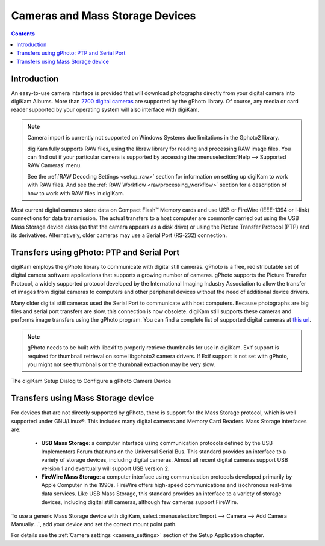 .. meta::
   :description: Camera and Mass Storage Devices Supported by digiKam
   :keywords: digiKam, documentation, user manual, photo management, open source, free, learn, easy, camera, gPhoto, usb, mass, storage

.. metadata-placeholder

   :authors: - digiKam Team

   :license: see Credits and License page for details (https://docs.digikam.org/en/credits_license.html)

.. _camera_devices:

Cameras and Mass Storage Devices
================================

.. contents::

Introduction
------------

An easy-to-use camera interface is provided that will download photographs directly from your digital camera into digiKam Albums. More than `2700 digital cameras <http://www.gphoto.org/proj/libgphoto2/support.php>`_ are supported by the gPhoto library. Of course, any media or card reader supported by your operating system will also interface with digiKam.

.. note::

    Camera import is currently not supported on Windows Systems due limitations in the Gphoto2 library.

    digiKam fully supports RAW files, using the libraw library for reading and processing RAW image files. You can find out if your particular camera is supported by accessing the :menuselection:`Help --> Supported RAW Cameras` menu.

    See the :ref:`RAW Decoding Settings <setup_raw>` section for information on setting up digiKam to work with RAW files. And see the :ref:`RAW Workflow <rawprocessing_workflow>` section for a description of how to work with RAW files in digiKam.

Most current digital cameras store data on Compact Flash™ Memory cards and use USB or FireWire (IEEE-1394 or i-link) connections for data transmission. The actual transfers to a host computer are commonly carried out using the USB Mass Storage device class (so that the camera appears as a disk drive) or using the Picture Transfer Protocol (PTP) and its derivatives. Alternatively, older cameras may use a Serial Port (RS-232) connection.

Transfers using gPhoto: PTP and Serial Port
--------------------------------------------

digiKam employs the gPhoto library to communicate with digital still cameras. gPhoto is a free, redistributable set of digital camera software applications that supports a growing number of cameras. gPhoto supports the Picture Transfer Protocol, a widely supported protocol developed by the International Imaging Industry Association to allow the transfer of images from digital cameras to computers and other peripheral devices without the need of additional device drivers.

Many older digital still cameras used the Serial Port to communicate with host computers. Because photographs are big files and serial port transfers are slow, this connection is now obsolete. digiKam still supports these cameras and performs image transfers using the gPhoto program. You can find a complete list of supported digital cameras at `this url <http://www.gphoto.org/proj/libgphoto2/support.php>`_.

.. note::

    gPhoto needs to be built with libexif to properly retrieve thumbnails for use in digiKam. Exif support is required for thumbnail retrieval on some libgphoto2 camera drivers. If Exif support is not set with gPhoto, you might not see thumbnails or the thumbnail extraction may be very slow.

.. figure:: images/setup_gphoto_camera.webp
    :alt:
    :align: center

    The digiKam Setup Dialog to Configure a gPhoto Camera Device

Transfers using Mass Storage device
-----------------------------------

For devices that are not directly supported by gPhoto, there is support for the Mass Storage protocol, which is well supported under GNU/Linux®. This includes many digital cameras and Memory Card Readers. Mass Storage interfaces are:

    - **USB Mass Storage**: a computer interface using communication protocols defined by the USB Implementers Forum that runs on the Universal Serial Bus. This standard provides an interface to a variety of storage devices, including digital cameras. Almost all recent digital cameras support USB version 1 and eventually will support USB version 2.

    - **FireWire Mass Storage**: a computer interface using communication protocols developed primarily by Apple Computer in the 1990s. FireWire offers high-speed communications and isochronous real-time data services. Like USB Mass Storage, this standard provides an interface to a variety of storage devices, including digital still cameras, although few cameras support FireWire.

To use a generic Mass Storage device with digiKam, select :menuselection:`Import --> Camera --> Add Camera Manually...`, add your device and set the correct mount point path.

For details see the :ref:`Camera settings <camera_settings>` section of the Setup Application chapter.
